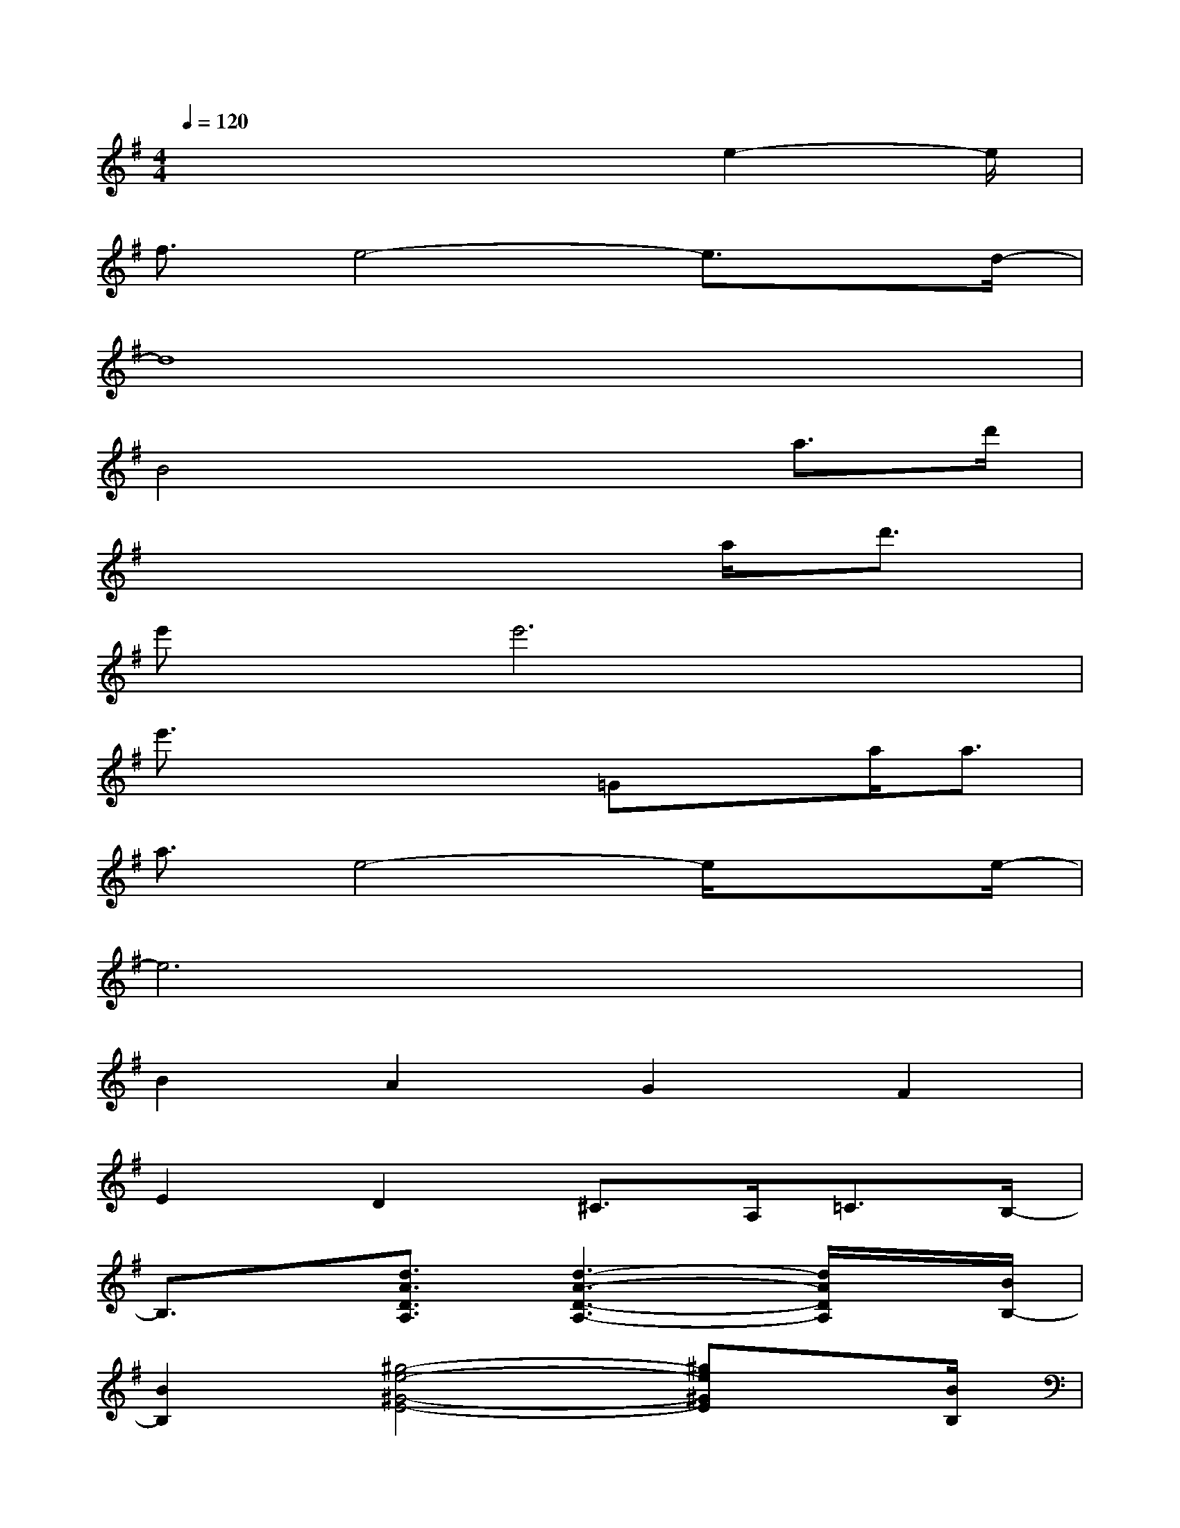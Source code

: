 X:1
T:
M:4/4
L:1/8
Q:1/4=120
K:G%1sharps
V:1
x4x3/2e2-e/2|
f3/2e4-e3/2x/2d/2-|
d8|
B4x2a3/2d'/2|
x6a<d'|
e'x/2e'6x/2|
e'3/2x2x/2=Gxa<a|
a3/2e4-e/2x3/2e/2-|
e6x2|
B2A2G2F2|
E2D2^C>A,=C3/2B,/2-|
B,3/2x/2[d3/2A3/2D3/2A,3/2][d3-A3-D3-A,3-][d/2A/2D/2A,/2]x/2[B/2B,/2-]|
[B2B,2][^g4-e4-^G4-E4-][^ge^GE]x/2[B/2B,/2]|
[B/2F/2-B,/2F,/2-][F3/2-F,3/2-][B-F-B,F,-][B/2F/2-F,/2-][F/2F,/2-][F3/2F,3/2-][AF,-][B3/2F,3/2-]|
[d3/2F,3/2-][e4-F,4-][e/2-F,/2]e2-|
[e/2d/2-D/2-B,/2-F,/2-][dDB,F,][e/2D/2B,/2][B-FDB,]B/2-[B/2-F/2D/2B,/2F,/2]B3/2-[B/2-B,/2F,/2][B3/2^G3/2E3/2B,3/2-][B,/2F,/2]